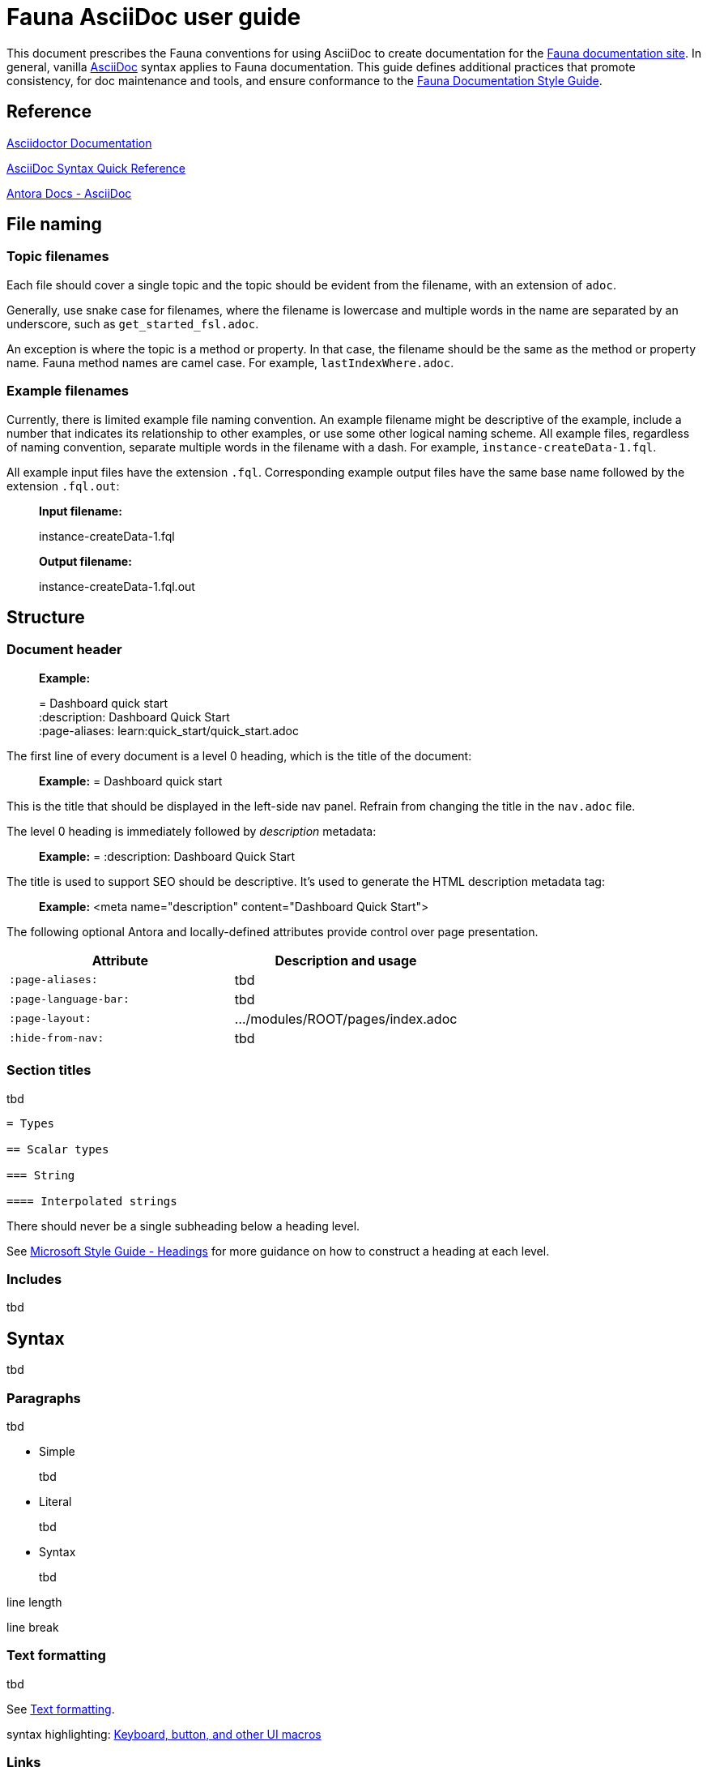 = Fauna AsciiDoc user guide
:description: User guide

This document prescribes the Fauna conventions for using AsciiDoc to create documentation for the https://docs.fauna.com/fauna/current/[Fauna documentation site]. In general, vanilla https://asciidoctor.org/docs/[AsciiDoc] syntax applies to Fauna documentation. This guide defines additional practices that promote consistency, for doc maintenance and tools, and ensure conformance to the xref:./style_guide.md[Fauna Documentation Style Guide].

== Reference

https://asciidoctor.org/docs/[Asciidoctor Documentation]

https://docs.asciidoctor.org/asciidoc/latest/syntax-quick-reference/[AsciiDoc Syntax Quick Reference]

https://docs.antora.org/antora/latest/asciidoc/asciidoc/[Antora Docs - AsciiDoc]

== File naming

=== Topic filenames

Each file should cover a single topic and the topic should be evident from the filename, with an extension of `adoc`.

Generally, use snake case for filenames, where the filename is lowercase and multiple words in the name are separated by an underscore, such as `get_started_fsl.adoc`.

An exception is where the topic is a method or property. In that case, the filename should be the same as the method or property name. Fauna method names are camel case. For example, `lastIndexWhere.adoc`.

=== Example filenames

Currently, there is limited example file naming convention. An example filename might be descriptive of the example, include a number that indicates its relationship to other examples, or use some other logical naming scheme. All example files, regardless of naming convention, separate multiple words in the filename with a dash. For example, `instance-createData-1.fql`.

All example input files have the extension `.fql`. Corresponding example output files have the same base name followed by the extension `.fql.out`:

> **Input filename:**
>
> instance-createData-1.fql
>
> **Output filename:**
>
> instance-createData-1.fql.out

== Structure

=== Document header

> **Example:**
>
> = Dashboard quick start +
> :description: Dashboard Quick Start +
> :page-aliases: learn:quick_start/quick_start.adoc

The first line of every document is a level 0 heading, which is the title of the document:

> **Example:** = Dashboard quick start

This is the title that should be displayed in the left-side nav panel. Refrain from changing the title in the `nav.adoc` file.

The level 0 heading is immediately followed by _description_ metadata:

> **Example:** = :description: Dashboard Quick Start

The title is used to support SEO should be descriptive. It's used to generate the HTML description metadata tag:

> **Example:** <meta name="description" content="Dashboard Quick Start">

The following optional Antora and locally-defined attributes provide control over page presentation.

[cols="1,1"]
|===
| Attribute | Description and usage

| `:page-aliases:`
| tbd

| `:page-language-bar:`
| tbd

| `:page-layout:`
| .../modules/ROOT/pages/index.adoc

| `:hide-from-nav:`
| tbd
|===

=== Section titles

tbd

----
= Types

== Scalar types

=== String

==== Interpolated strings
----

There should never be a single subheading below a heading level.

See https://learn.microsoft.com/en-us/style-guide/scannable-content/headings[Microsoft Style Guide - Headings] for more guidance on how to construct a heading at each level.

=== Includes

tbd

== Syntax

tbd

=== Paragraphs

tbd

- Simple
+
tbd

- Literal
+
tbd

- Syntax
+
tbd

line length

line break

=== Text formatting

tbd

See https://docs.asciidoctor.org/asciidoc/latest/syntax-quick-reference/#text-formatting[Text formatting].

syntax highlighting: <<semantic-hilite>>

=== Links

tbd

==== Intrapage link

==== Interpage link

==== External link

=== Lists

tbd

==== Unordered

==== Ordered

==== Definition

=== Images

tbd

[[semantic-hilite]]
=== Keyboard, button, and other UI macros

tbd

----
Click the btn:[RUN QUERY] button.

Type kbd:[Control + C] to ...

On the uitext:Home[] page, click the database uitext:Name[].
----

yields:

> Click the **RUN QUERY** button.
>
> Type **Control + C** to ...
>
> On the **Home** page, click the database **Name**.

=== Literals and source code

tbd

=== Admonitions

tbd

=== Code blocks

tbd

=== Example blocks

tbd

=== Tables

tbd

See https://docs.asciidoctor.org/asciidoc/latest/tables/align-by-cell/[Asciidoctor Docs - Align Content by Cell].

==== Simple

----
[%autowidth, cols="a,a", options="header"]
|===
| Property
| Description

| uitext:NAME[]
| Database name. Use the arrows to sort the list on database name.

| uitext:REGION-GROUP[]
| Database region group. Use the arrows to sort the list on region group.
|===
----

For fixed-width columns, omit `%autowidth` and replace the `a` in `cols=` with relative column width values.:

----
[cols="8,45,~", options="header"]
|===
| Operator
| Syntax
| Description

| `+`
| _operand1_ `+` _operand2_
| Addition, sums the operands.
|===
----

Omit the table header row by omitting `options="header"`:

----
[%autowidth,cols="a,a,a"]
|===
| `abort`
| `constraint_failure`
| `constraint_violation`

| `contended_transaction`
| `divide_by_zero`
| `document_already_exists`

| `document_not_found`
| `forbidden`
| `index_out_of_bounds`
|===
----

==== Nested

tbd

----
[%autowidth,cols="a,a,a", options="header"]
|===
| Field name
| Value type
| Description

| `id`
| type:long[]
| A unique identifier for a document. {server} assigns this value at creation.

| `document`
| ref
| Document associated with this credential. This object has these fields.

[%autowidth,cols="a,a"]
!===
! `id`
! Document identifier associated with this credential.

! `coll`
! Name of `type:Collection[]` that stores this document.
!===
|===
----

=== Comments

tbd

----
////
*Comment* block

Use: hide comments
////
----

=== Attributes and substitutions

See https://docs.asciidoctor.org/asciidoc/latest/syntax-quick-reference/#attributes-and-substitutions[Attributes and substitutions].

=== Text replacements

See https://docs.asciidoctor.org/asciidoc/latest/syntax-quick-reference/#text-replacements[Text replacements].

== Extensions

tbd
